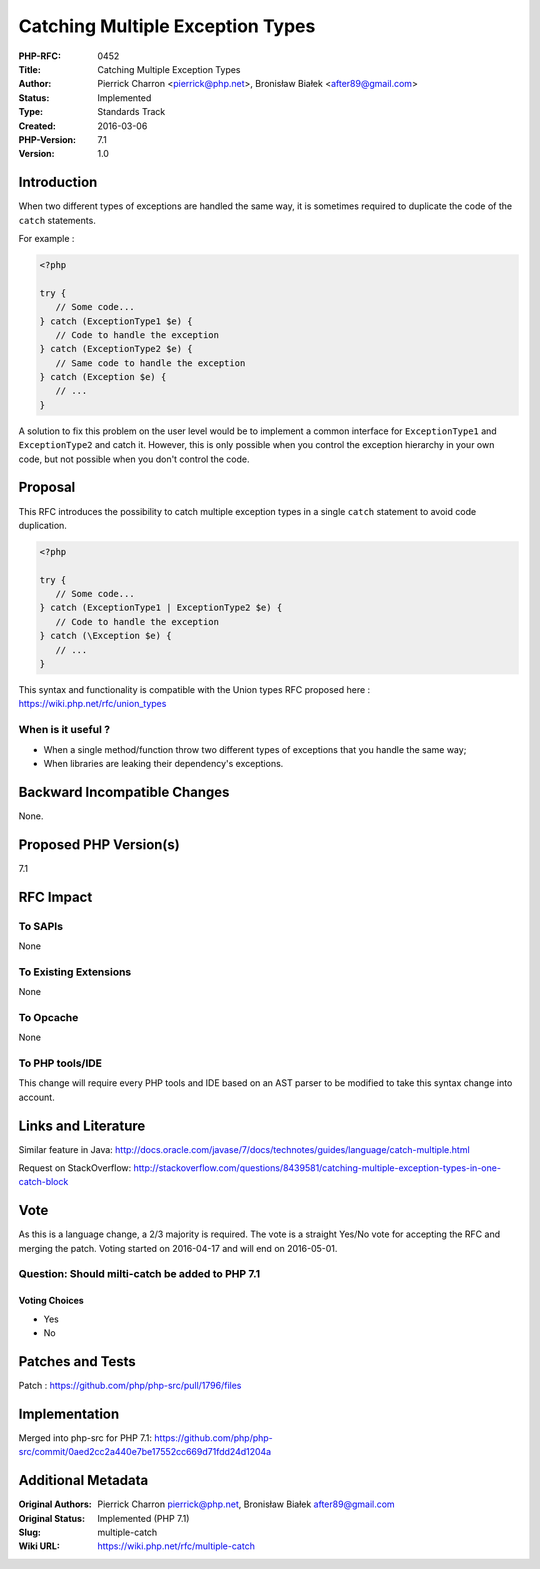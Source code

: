 Catching Multiple Exception Types
=================================

:PHP-RFC: 0452
:Title: Catching Multiple Exception Types
:Author: Pierrick Charron <pierrick@php.net>, Bronisław Białek <after89@gmail.com>
:Status: Implemented
:Type: Standards Track
:Created: 2016-03-06
:PHP-Version: 7.1
:Version: 1.0

Introduction
------------

When two different types of exceptions are handled the same way, it is
sometimes required to duplicate the code of the ``catch`` statements.

For example :

.. code:: php

   <?php

   try {
      // Some code...
   } catch (ExceptionType1 $e) {
      // Code to handle the exception
   } catch (ExceptionType2 $e) {
      // Same code to handle the exception
   } catch (Exception $e) {
      // ...
   }

A solution to fix this problem on the user level would be to implement a
common interface for ``ExceptionType1`` and ``ExceptionType2`` and catch
it. However, this is only possible when you control the exception
hierarchy in your own code, but not possible when you don't control the
code.

Proposal
--------

This RFC introduces the possibility to catch multiple exception types in
a single ``catch`` statement to avoid code duplication.

.. code:: php

   <?php

   try {
      // Some code...
   } catch (ExceptionType1 | ExceptionType2 $e) {
      // Code to handle the exception
   } catch (\Exception $e) {
      // ...
   }

This syntax and functionality is compatible with the Union types RFC
proposed here : https://wiki.php.net/rfc/union_types

When is it useful ?
~~~~~~~~~~~~~~~~~~~

-  When a single method/function throw two different types of exceptions
   that you handle the same way;
-  When libraries are leaking their dependency's exceptions.

Backward Incompatible Changes
-----------------------------

None.

Proposed PHP Version(s)
-----------------------

7.1

RFC Impact
----------

To SAPIs
~~~~~~~~

None

To Existing Extensions
~~~~~~~~~~~~~~~~~~~~~~

None

To Opcache
~~~~~~~~~~

None

To PHP tools/IDE
~~~~~~~~~~~~~~~~

This change will require every PHP tools and IDE based on an AST parser
to be modified to take this syntax change into account.

Links and Literature
--------------------

Similar feature in Java:
http://docs.oracle.com/javase/7/docs/technotes/guides/language/catch-multiple.html

Request on StackOverflow:
http://stackoverflow.com/questions/8439581/catching-multiple-exception-types-in-one-catch-block

Vote
----

As this is a language change, a 2/3 majority is required. The vote is a
straight Yes/No vote for accepting the RFC and merging the patch. Voting
started on 2016-04-17 and will end on 2016-05-01.

Question: Should milti-catch be added to PHP 7.1
~~~~~~~~~~~~~~~~~~~~~~~~~~~~~~~~~~~~~~~~~~~~~~~~

Voting Choices
^^^^^^^^^^^^^^

-  Yes
-  No

Patches and Tests
-----------------

Patch : https://github.com/php/php-src/pull/1796/files

Implementation
--------------

Merged into php-src for PHP 7.1:
https://github.com/php/php-src/commit/0aed2cc2a440e7be17552cc669d71fdd24d1204a

Additional Metadata
-------------------

:Original Authors: Pierrick Charron pierrick@php.net, Bronisław Białek after89@gmail.com
:Original Status: Implemented (PHP 7.1)
:Slug: multiple-catch
:Wiki URL: https://wiki.php.net/rfc/multiple-catch
